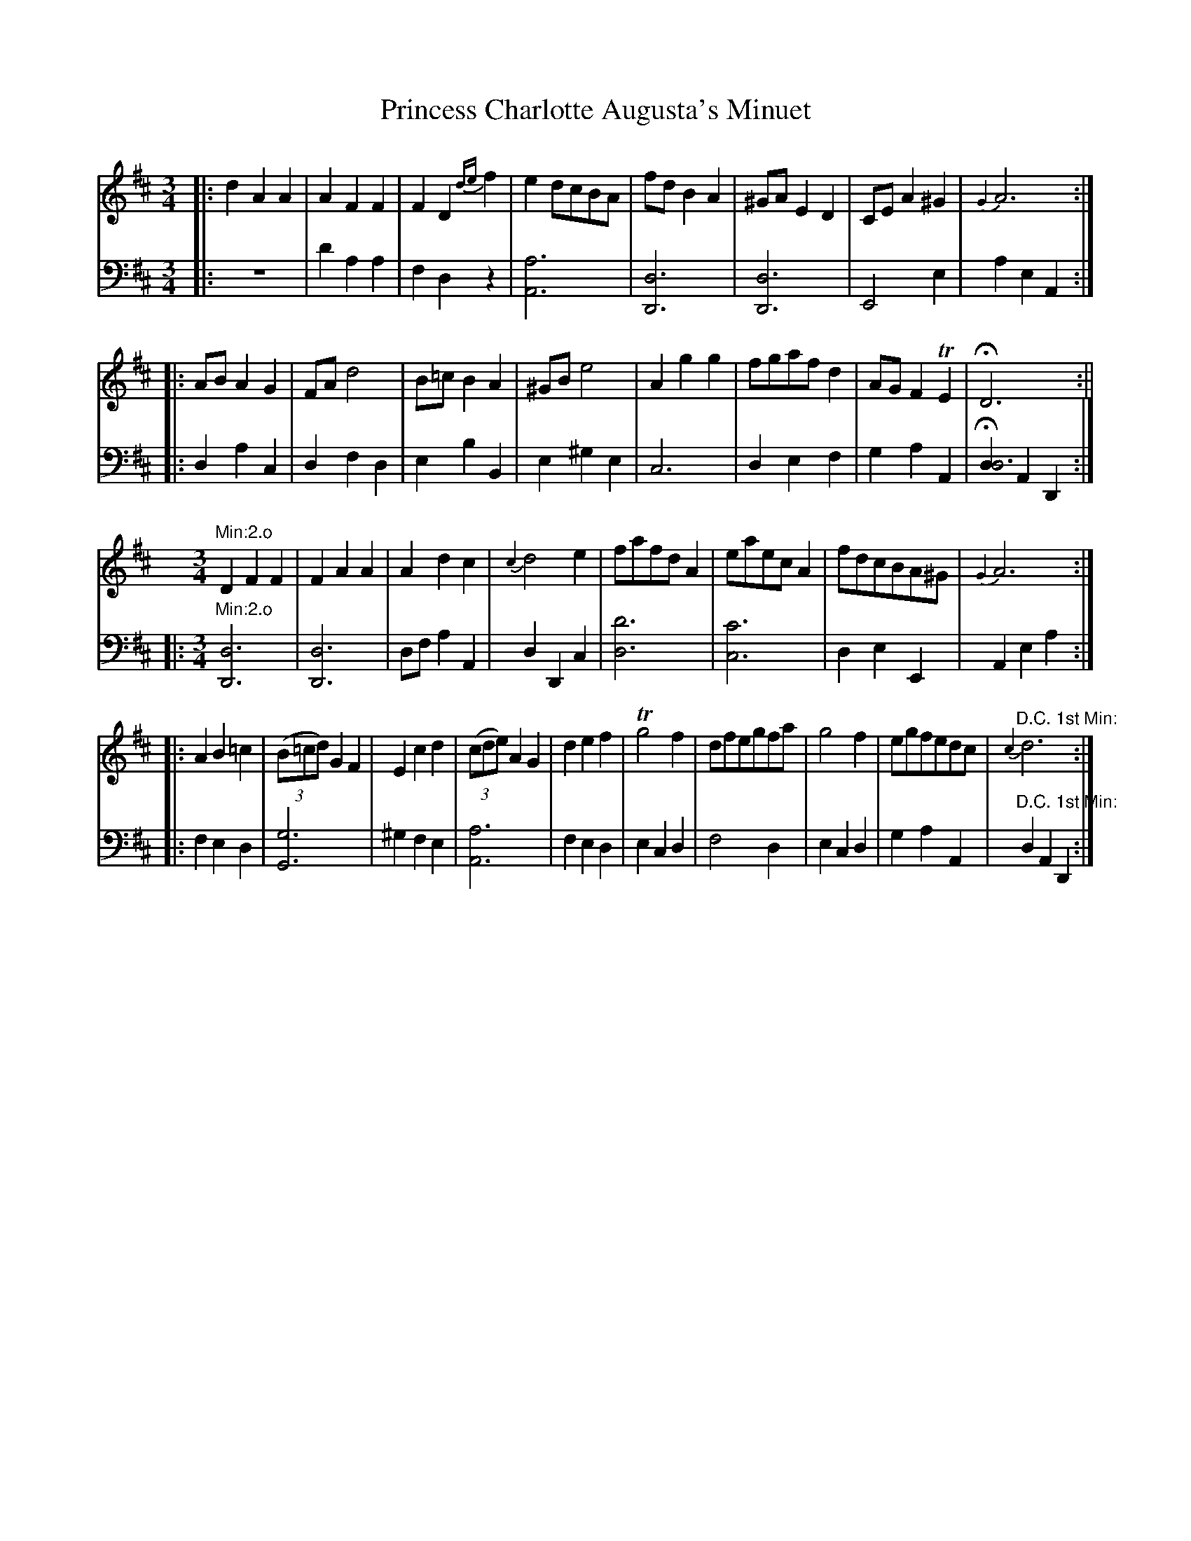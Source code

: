 X: 19
T: Princess Charlotte Augusta's Minuet
%%VWML:Straight1777-2256j-p19-0
F: http://www.vwml.org/record/Straight1777/2256j/p19
B: Straight & Skillern "Minuets for the year 1777", p.19
F: http://www.vwml.org/browse/browse-collections-dance-tune-books/browse-straight1777 
Z: 2014 John Chambers <jc:trillian.mit.edu>
M: 3/4
L: 1/8
K: D
%-----------------------------
% Voice 1 formatted for a US-letter/A4 page size.
V: 1
|:d2 A2 A2 | A2 F2 F2 |F2 D2 {de}f2 | e2 dcBA |fd B2 A2 | ^GA E2 D2 |CE A2 ^G2 | {G2}A6 :|
|:AB A2 G2 | FAd4 |B=c B2 A2 | ^GB e4 |A2 g2 g2 | fgaf d2 |AG F2 TE2 | HD6 :||
[K:D][M:3/4] "Min:2.o"\
D2 F2 F2 | F2 A2 A2 |\
A2 d2 c2 | {c2}d4 e2 |\
fafd A2 | eaec A2 |\
fdcBA^G | {G2}A6 :|
|:\
A2 B2 =c2 | (3(B=cd) G2 F2 |\
E2 c2 d2 | (3(cde) A2 G2 |\
d2 e2 f2 | Tg4 f2 |\
dfegfa | g4 f2 |\
egfedc | "D.C. 1st Min:"{c2}d6 :|
%-----------------------------
% Voice 2 preserves the original staff breaks.
V: 2 clef=bass middle=d
|: z6 | d'2 a2 a2 | f2 d2 z2 | [a6A6] |\
[d6D6] | [d6D6] | E4 e2 | a2 e2 A2 :|\
|: d2 a2 c2 | d2 f2 d2 | e2 b2 B2 |
e2 ^g2 e2 | c6 | d2 e2 f2 | g2 a2 A2 | H[d2d6] A2 D2 :|\
|:\
[K:D][M:3/4] "Min:2.o"\
[d6D6] | [d6D6] |\
df a2 A2 | d2 D2 c2 | [d'6d6] | [c'6c6] |
d2 e2 E2 | A2 e2 a2 :|
|:\
f2 e2 d2 | [g6G6] | ^g2 f2 e2 | [a6A6] |\
f2 e2 d2 | e2 c2 d2 | f4 d2 | e2 c2 d2 |\
g2 a2 A2 | "D.C. 1st Min:" d2 A2 D2 :|
%-----------------------------
X: 20
T: Richmond Regatta Minuet
%%VWML:Straight1777-2256j-p20-0
F: http://www.vwml.org/record/Straight1777/2256j/p20
B: Straight & Skillern "Minuets for the year 1777", p.20
F: http://www.vwml.org/browse/browse-collections-dance-tune-books/browse-straight1777 
Z: 2014 John Chambers <jc:trillian.mit.edu>
M: 3/4
L: 1/8
K: C
%-----------------------------
% Voice 1 formatted for a US-letter/A4 page size.
V: 1
|:\
g3 f e2 | Te3 d c2 | .G2 .A2 .B2 | TcBcd c2 |\
g3 f e2 | e3 d c2 | G2 AfdB | {B2}c6 :|
[e4c4G4] fd | [e4c4G4] fd | (3(efg) f2 e2 | dcBA G2 |\
[e4c4G4] fd | [e4c4G4] fd | eg f2 e2 | Te4 d2 |
g3 f e2 | e3 d c2 | .G2 .A2 .B2 | TcBcd c2 |\
[g3e3] [fd] [e2c2] | [e3G3] [dF] [c2E2] | .G2 .A2 .B2 | [c6G6E6] |] 
%-----------------------------
% Voice 2 preserves the original staff breaks.
V: 2 clef=bass middle=d
|:\
c2 e2 g2 | c'2 g2 a2 | .e2 .f2 .g2 | c6 |\
c2 e2 g2 | c'ceg a2 | e2 f2 g2 | c'2 g2 c2 :|
cegeBg | cegeBg | (3(cde) d2 c2 | g4 G2 |\
c2 e2 g2 | c2 e2 g2 | c2 B2 c2 | g4 G2 |\
g3 f e2 |
e3 d c2 | .e2 .f2 .g2 | c6- |\
c6- | c6 | .e2 .f2 .g2 | c'2 g2 c2 |]
%-----------------------------
X: 21
T: Lady Derby's Minuet
%%VWML:Straight1777-2256j-p21-0
F: http://www.vwml.org/record/Straight1777/2256j/p21
B: Straight & Skillern "Minuets for the year 1777", p.21
F: http://www.vwml.org/browse/browse-collections-dance-tune-books/browse-straight1777 
Z: 2014 John Chambers <jc:trillian.mit.edu>
N: The double appogiatura in bar 2 doesn't work right in some ABC software.
N: See the -V1.abc version for a rewrite.
M: 3/4
L: 1/8
K: C
%-----------------------------
% Voice 1 formatted for a US-letter/A4 page size.
V: 1
|:\
[ge][af] [g2e2] [f2d2] | {[f2d2]}[e4c4] [a2c2] |\
g2 c2 d'/c'/b/a/ | g2 f2 e2 & e2 d2 c2 |\
A4 cA | G4 cG | Gggffe | Te4 d2 :|
|:\
dBGBdf | ecdB c2 | ag f2 e2 | Te4 d2 |\
a2 ^cdef | g2 Bcde | {b}a{g}f e2 Td2 | c6 :|
%-----------------------------
% Voice 2 preserves the original staff breaks.
V: 2 clef=bass middle=d
|:\
c'2 z2 g2 | c4 f2 | e4 f2 | g2 G2 c2 |\
fac'a f2 | egc'g e2 | e2 d2 c2 | g4 G2 :|
|:\
b2 g2 b2 | c'2 g2 c2 | fe d2 c2 | g4 G2 |\
f6 | e6 | f2 g2 G2 | c6 :|
%-----------------------------
X: 22
T: Capt Tates Minuet
%%VWML:Straight1777-2256j-p22-0
F: http://www.vwml.org/record/Straight1777/2256j/p22
B: Straight & Skillern "Minuets for the year 1777", p.22
F: http://www.vwml.org/browse/browse-collections-dance-tune-books/browse-straight1777 
Z: 2014 John Chambers <jc:trillian.mit.edu>
M: 3/4
L: 1/8
K: F
%-----------------------------
% Voice 1 formatted for a US-letter/A4 page size.
V: 1
|:\
A3 Bcd | G2 G2 A2 | B3 c {e}dc/B/ | {B2}A4 c2 |\
d3 e {g}fe/d/ | c2 BABc | {d}cB A2 G>F | F6 :|
|:\
f3 g {b}ag/f/ | (g/a/)(f/g/) (e/f/)(d/e/) c2 | d3 e {g}fe/d/ | Tc3 B A2 |\
B3 c {e}dc/B/ | (c/d/)(B/c/) (A/B/)(G/A/) F2 | {c}B>A {A2}TG4 | {G2}F6 :| 
%-----------------------------
% Voice 2 preserves the original staff breaks.
V: 2 clef=bass middle=d
|:\
f2 F2 z2 | c'2 c2 z2 | g2 e2 c2 | f2 F2 z2 |\
b2 g2 b2 | c'defga | b2 c'2 c2 | f3 (abg) :|\
|: f2 f2 f2 |
c'2 c2 z2 | b2 g2 b2 | c'2 e2 f2 |\
b2 g2 e2 | f2 f2 a2 | b2 c'2 c2 | f6 :| %-----------------------------
X: 23
T: Lady Betty Delmes Minuet
%%VWML:Straight1777-2256j-p23-0
F: http://www.vwml.org/record/Straight1777/2256j/p23
B: Straight & Skillern "Minuets for the year 1777", p.23
F: http://www.vwml.org/browse/browse-collections-dance-tune-books/browse-straight1777
Z: 2014 John Chambers <jc:trillian.mit.edu>
N: The 2nd strain moves onto the bass staff, which ABC can't do; rewritten to be on treble staff. 
M: 3/4
L: 1/8
K: G
%-----------------------------
% Voice 1 formatted for a US-letter/A4 page size.
V: 1
|:\
B3 c d2 | {G2}TF4 G2 |\
AB c2 B2 | {B}A2 GFED |\
B3 c d2 | {G2}TF4 G2 |\
AB [c2A2] [B2G2] | [B2G2] [A2F2] z2 :|\
|:\
[F2D2] [G2E2] [A2F2] | [B2G2] [c2A2] [d2B2] |\
[F2D2] [G2E2] [A2F2] | [B2G2] [c2A2] [d2B2] |
e3 eTdc | d3 dTcB |\
c3 cTBA | B2 cBAG |\
F2 E2 D2 | [B,2G,2] [C2A,2] [D2B,2] |\
[E2C2] [F2D2] [G2E2] | [B,2G,2] [C2A,2] [D2B,2] |\
[E2C2] [F2D2] [G2E2] | [D2B,2] [C2A,2] [B,2G,2] |\
{F}ED/C/ B,2 A,2 | G,6 :|
%-----------------------------
% Voice 2 preserves the original staff breaks.
V: 2 clef=bass middle=d
|:\
g2 a2 b2 | d'2 c'2 b2 | a2 f2 g2 | d4 z2 |\
g2 a2 b2 | d'2 c'2 b2 | a2 f2 g2 | d2 d'c'ba :|\ |:\
d6 | d6 | d6 | d6 |
c'2 cc'ba | b2 Bbag | a2 Aagf | g6 |\
D6 | G6 | G6 | G6 |\
G6 | G6 | c2 d2 D2 | [d6B6G6] :| %-----------------------------
X: 24
T: Cassino Minuet
%%VWML:Straight1777-2256j-p24-0
F: http://www.vwml.org/record/Straight1777/2256j/p24
B: Straight & Skillern "Minuets for the year 1777", p.24
F: http://www.vwml.org/browse/browse-collections-dance-tune-books/browse-straight1777 
Z: 2014 John Chambers <jc:trillian.mit.edu>
M: 3/4
L: 1/8
K: C
%-----------------------------
% Voice 1 formatted for a US-letter/A4 page size.
V: 1
|:\
g4ec | c2TB2c2 | Aagfed | d/c/B/c/ B2z2 |\
g4ec | c2TB2c2 | G2 {de}[f2d2][e2c2] | T[e2c2]d2z2 ::\
d4ec | Bgfedc |
d4ec | {c}B2ABG2 |\
AFAcBd | cGcedf | (3(edc) (3(fed) gc | edcBAG |\
GBdf e2 | dgBdcc' | (3{b}agf e2Td2 | c6 :|
%-----------------------------
% Voice 2 preserves the original staff breaks.
V: 2 clef=bass middle=d
|:\
c2e2c2 | g2f2e2 | f4^f2 | g3^fed | c2e2c2 | g2f2e2 | G4c2 | g4G2 :: G2B2c2 |
G6 | G2B2c2 | g2d2G2 | f6 | e4B2 | c2d2e2 | g6 | G2B2c2 | g2f2e2 | f2g2G2 | c6 :| 
%-----------------------------
X: 25
T: Miss Fredericks Minuet
%%VWML:Straight1777-2256j-p25-0
F: http://www.vwml.org/record/Straight1777/2256j/p25
B: Straight & Skillern "Minuets for the year 1777", p.25
F: http://www.vwml.org/browse/browse-collections-dance-tune-books/browse-straight1777 
Z: 2014 John Chambers <jc:trillian.mit.edu>
M: 3/4
L: 1/8
K: G
%-----------------------------
% Voice 1 formatted for a US-letter/A4 page size.
V: 1
|:\
G6 | d6 | g2B2c2 | d2Tc2B2 |\
e6 | f4g2 | edcBAG | {G}F2EFD2 |\
G6 | d6 | g2B2c2 | d2Tc2B2 |\
e6 | Tf4g2 |
(3({f}edc) B2A2 | HG6 :|\
B6 | ^c4d2 | efgfed | ^c2BcA2 |\
d6 | a6 | d'2f2g2 | a2Tg2f2 |\
b6 | T^c'4d'2 | {c'}ba/g/ f2e2 | "Da Capo"d6 |] %-----------------------------
% Voice 2 preserves the original staff breaks. V: 2 clef=bass middle=d
|:\
g2f2e2 | d2c2B2 | G4A2 | B2A2G2 |\
c2B2A2 | d2c2B2 | c4^c2 | d4z2 |
g2f2e2 | d2c2B2 | G4A2 | B2A2G2 |\
c2B2A2 | d2c2B2 | c2d2D2 | HG2B2d2 :|\ g2f2e2 | a2g2f2 |
g4b2 | a4A2 |\
d'2^c'2b2 | a2g2f2 | d4e2 | f2e2d2 |\
g2f2e2 | a2g2f2 | g2a2A2 | d2A2"Da Capo"D2 |] %-----------------------------
X: 26
T: Salisbury Assembly Minuet
%%VWML:Straight1777-2256j-p26-0
F: http://www.vwml.org/record/Straight1777/2256j/p26
B: Straight & Skillern "Minuets for the year 1777", p.26
F: http://www.vwml.org/browse/browse-collections-dance-tune-books/browse-straight1777 
Z: 2014 John Chambers <jc:trillian.mit.edu>
N: Version for ABC software that doesn't understand voice overlays.
N: Bass line in bar 21 moved to the bass staff.
M: 3/4
L: 1/8
K: D
%-----------------------------
% Voice 1 formatted for a US-letter/A4 page size.
V: 1
|:\
[dA2F2D2]>d d2 d2 | [ec2A2E2]>e e2 e2 |\
g>fe>dc>B | A2 TG2 F2 |\
[FD]>[FD] [F2D2] [E2C2] | [GE]>[GE] [G2E2] [F2D2] |\
A2 TG2 F2 | E>DE>F E2 |\
[dF]>[dF] [d2F2] [d2F2] | [eA]>[eA] [e2A2] [e2A2] |
[ge][fd][ec][dB][cA][BG] | [A2F2] [G2E2] [F2D2] |\
[FD]>[FD] [F2D2] [E2C2] | [GE]>[GE] [G2E2] [F2D2] |\
(3({c}BAG) [F2D2] [E2C2] | Hd6 :|\
|:\
Te6 | Te6 |\
fedcBA | T^G2 FG E2 |
a2 ^g2 f2 | e2 Td2 c2 |\
(3({g}fed) c2 B2 | A4 G2 |\
[FD]>[FD] [F2D2] [E2C2] | [GE]>[GE] [G2E2] [F2D2] |\
[A2D2] [G2C2] [F2D2] | EDEF E2 |\
[FD]>[FD] [F2D2] [E2C2] | [GE]>[GE] [G2E2] [F2D2] |\
A2 TG2 F2 | EDEF "D.C."E2 |]
%-----------------------------
% Voice 2 preserves the original staff breaks.
V: 2 clef=bass middle=d
|:\
d2 f2 d2 | A2 c2 A2 | d6 | f2 e2 d2 |\
d4 A2 | A4 d2 | f2 e2 d2 | A6 | d6 | A6 |
d6 | a2 A2 d2 |\
d4 A2 | c4 d2 | g2 a2 A2 | Hd2 A2 D2 :|\
|:\
a2 c'2 a2 | ^g2 e2 g2 | a2 f2 d2 | e2 B2 E2 | f'2 e'2 d'2 | c'2 b2 a2 | d2 e2 E2 | A2 c2 A2 |\
d4 A2 | A4 d2 | f2 e2 d2 | A6 |\
d4 A2 | A4 d2 | f2 e2 d2 | "D.C."A6 |] %-----------------------------


X: 27
T: Mount Edgcumbe Minuet
%%VWML:Straight1777-2256j-p27-0
F: http://www.vwml.org/record/Straight1777/2256j/p27
B: Straight & Skillern "Minuets for the year 1777", p.27
F: http://www.vwml.org/browse/browse-collections-dance-tune-books/browse-straight1777 
Z: 2014 John Chambers <jc:trillian.mit.edu>
N: Version for ABC software that understands voice overlays.
M: 3/4
L: 1/8
K: G
%-----------------------------
% Voice 1 formatted for a US-letter/A4 page size.
V: 1
|:\
G4BG | d4fd | {ef}g2f2e2 | dBG4 |\
d2D>FA>c | BGcAd2 | edc2B2 | TB4A2 & G4F2 :|
|:\
d2DFAc | B2TA2G2 | edc2B2 | TB4x2 & G4A2 |\
e4{a}g{f}e | d2c2Bg | {f}(3(edc)TB2A2 & x2G2F2 | {A2}G6 & {F2}G6 :| 
%-----------------------------
% Voice 2 preserves the original staff breaks.
V: 2 clef=bass middle=d
|:\
g2b2g2 | f2d2f2 | e2d2c2 | G2B2G2 |\
d2f2d2 | g2a2b2 | c'ba2g2 | d'4d2 :|
|:\
d2f2d2 | g2a2b2 | c'ba2g2 | d'4d2 |\
c2e2c2 | B2A2G2 | c2d2D2 | G6 :| %-----------------------------
X: 28
T: Scarborough Assembly Minuet
%%VWML:Straight1777-2256j-p28-0
F: http://www.vwml.org/record/Straight1777/2256j/p28
B: Straight & Skillern "Minuets for the year 1777", p.28
F: http://www.vwml.org/browse/browse-collections-dance-tune-books/browse-straight1777 
Z: 2014 John Chambers <jc:trillian.mit.edu>
M: 3/4
L: 1/8
K: A
%-----------------------------
% Voice 1 formatted for a US-letter/A4 page size.
V: 1
|:\
A4cA | e2Bdc2 | fedcBA | TG2FGE2 |\
A4 d/c/B/A/ | e2Bdca | {g}fe/d/c2TB2 | HA6 :|
|:\
c4ec | B4eB | cBAGFE | T^D2CEB,2 |\
e4f2 | (3(gab) (3(^def) eB | (3({^d}cBA)G2F2 | "Da Capo"E6 :| %-----------------------------
% Voice 2 preserves the original staff breaks.
V: 2 clef=bass middle=d
|:\
a2c'2a2 | g2e2a2 | d4^d2 | e2B2E2 |\
A2c2A2 | e2g2a2 | d2e2E2 | HA2c2e2 :|
ac'e'c'a2 | gbe'bg2 | a4^a2 | b4B2 |\
egbg^db | e2f2g2 | a2b2B2 | "Da Capo"efedcB |] %-----------------------------

X: 29
T: Miss Nortons Minuet
%%VWML:Straight1777-2256j-p29-0
F: http://www.vwml.org/record/Straight1777/2256j/p29
B: Straight & Skillern "Minuets for the year 1777", p.29
F: http://www.vwml.org/browse/browse-collections-dance-tune-books/browse-straight1777 
Z: 2014 John Chambers <jc:trillian.mit.edu>
N: Version for ABC software that understands voice overlays.
M: 3/4
L: 1/8
K: Bb
%-----------------------------
% Voice 1 formatted for a US-letter/A4 page size.
V: 1
|:\
[B2F2D2] BBBB | [B2F2D2] dBfd | b2 Ta2 g2 & G2 F2 E2 | gfTedTcB & D6 |\
e2 gege | d2 fdfd | x2 e2 d2 & cd c2 B2 | Td2 c2 z2 & B2 A2 x2 :|
|:\
f>g (3(_agf) (3(edc) | c2 T=B2 c2 | e>f (3(gfe) (3(dcB) | B2 A2 B2 |\
g2 egbg | f2 dfbf | x2 d2 c2 & {a}(3(gfe) B2 A2 | {c2}B6 & {A2}B6 :| 
%-----------------------------
% Voice 2 preserves the original staff breaks.
V: 2 clef=bass middle=d
|:\
[b6B6] | [b6B6] | b6 | b6 |\
c2 c'2 a2 | B2 b2 d2 | e4 =e2 | f2 F2 z2 :|
|:\
f4 _a2 | g2 G2 c2 | c4 e2 | f2 F2 z2 |\
e6 | d4 B2 | e2 f2 F2 | Bbfd B2 :|
%-----------------------------
X: 30
T: Mrs Hampdens Minuet
%%VWML:Straight1777-2256j-p30-0
F: http://www.vwml.org/record/Straight1777/2256j/p30
B: Straight & Skillern "Minuets for the year 1777", p.30
F: http://www.vwml.org/browse/browse-collections-dance-tune-books/browse-straight1777 
Z: 2014 John Chambers <jc:trillian.mit.edu>
M: 3/4
L: 1/16
K: A
%-----------------------------
% Voice 1 formatted for a US-letter/A4 page size.
V: 1
|:\
AGAB A2E2C2E2 | e4 Td4 c4 | B2d2c2B2A2G2 | G8 A4 |\
A2c'a c'2a2e2c2 | G2bg b2g2e2B2 | {^d}c2BA G4 TF4 | E12 :|
|:\
Te^def e2=g2f2e2 | d2B2c2^A2 B4 | dcde d2f2e2d2 | c2A2B2G2 A4 |\
A2a2a2f2e2d2 | c2e2G2B2A2E2 | {g}f2ed c4 TB4 | A12 :| 
%-----------------------------
% Voice 2 preserves the original staff breaks.
V: 2 clef=bass middle=d
:|\
a8 A4 | c'4 b4 a4 | d4 e4 E4 | A2a2e2c2 A4 |\
a12 | g12 | a4 b4 B4 | e12 :|
|:\
c'8 ^a4 | b4 f4 B4 | b8 g4 | a4 e4 A4 |\
a12 | A4 B4 c4 | d4 e4 E4 | A4 c4 e4 :|
%-----------------------------
